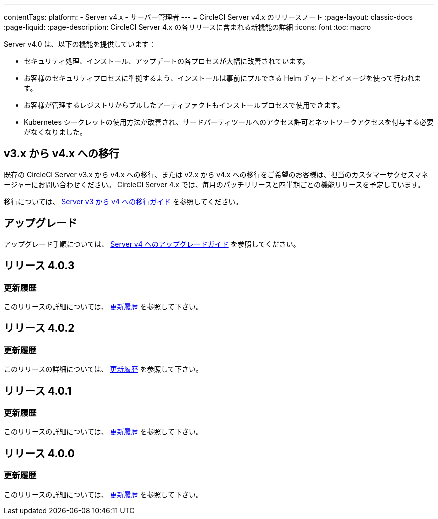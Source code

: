 ---

contentTags:
  platform:
    - Server v4.x
    - サーバー管理者
---
= CircleCI Server v4.x のリリースノート
:page-layout: classic-docs
:page-liquid:
:page-description: CircleCI Server 4.x の各リリースに含まれる新機能の詳細
:icons: font
:toc: macro

:toc-title:

Server v4.0 は、以下の機能を提供しています：

* セキュリティ処理、インストール、アップデートの各プロセスが大幅に改善されています。
* お客様のセキュリティプロセスに準拠するよう、インストールは事前にプルできる Helm チャートとイメージを使って行われます。
* お客様が管理するレジストリからプルしたアーティファクトもインストールプロセスで使用できます。
* Kubernetes シークレットの使用方法が改善され、サードパーティツールへのアクセス許可とネットワークアクセスを付与する必要がなくなりました。

== v3.x から v4.x への移行

既存の CircleCI Server v3.x から v4.x への移行、または v2.x から v4.x への移行をご希望のお客様は、担当のカスタマーサクセスマネージャーにお問い合わせください。 CircleCI Server 4.x では、毎月のパッチリリースと四半期ごとの機能リリースを予定しています。

移行については、 link:/docs/server/installation/migrate-from-server-3-to-server-4[Server v3 から v4 への移行ガイド] を参照してください。

[#upgrade]
== アップグレード

アップグレード手順については、 link:/docs/server/installation/upgrade-server-4[Server v4 へのアップグレードガイド] を参照してください。

[#release-4-0-3]
== リリース 4.0.3

[#changelog-4-0-3]
=== 更新履歴


このリリースの詳細については、 https://circleci.com/ja/server/changelog/#リリース-4-0-3[更新履歴] を参照して下さい。

[#release-4-0-2]
== リリース 4.0.2

[#changelog-4-0-2]
=== 更新履歴

このリリースの詳細については、 https://circleci.com/ja/server/changelog/#リリース-4-0-2[更新履歴] を参照して下さい。

[#release-4-0-1]
== リリース 4.0.1

[#changelog-4-0-1]
=== 更新履歴

このリリースの詳細については、 https://circleci.com/ja/server/changelog/#release-4-0-1[更新履歴] を参照して下さい。

[#release-4-0-0]
== リリース 4.0.0

[#changelog-4-0-0]
=== 更新履歴

このリリースの詳細については、 https://circleci.com/ja/server/changelog/#release-4-0-0[更新履歴] を参照して下さい。